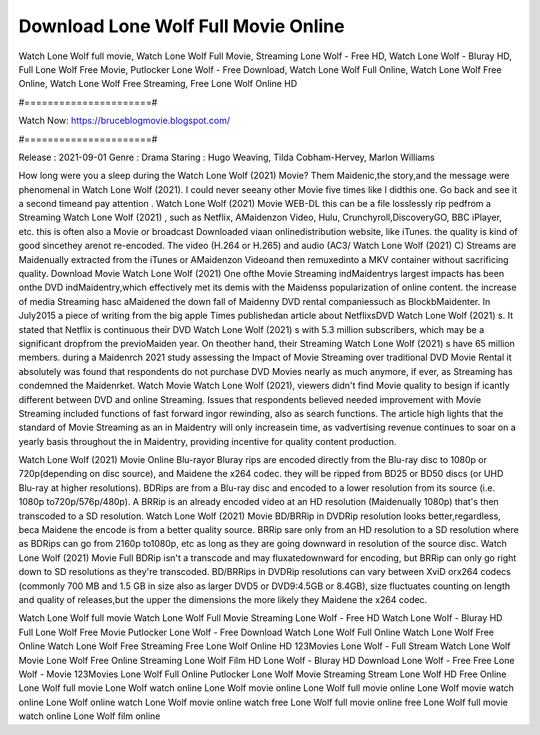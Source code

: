 Download Lone Wolf Full Movie Online
======================
Watch Lone Wolf full movie, Watch Lone Wolf Full Movie, Streaming Lone Wolf - Free HD, Watch Lone Wolf - Bluray HD, Full Lone Wolf Free Movie, Putlocker Lone Wolf - Free Download, Watch Lone Wolf Full Online, Watch Lone Wolf Free Online, Watch Lone Wolf Free Streaming, Free Lone Wolf Online HD

#======================#

Watch Now: https://bruceblogmovie.blogspot.com/

#======================#

Release : 2021-09-01
Genre : Drama
Staring : Hugo Weaving, Tilda Cobham-Hervey, Marlon Williams

How long were you a sleep during the Watch Lone Wolf (2021) Movie? Them Maidenic,the story,and the message were phenomenal in Watch Lone Wolf (2021). I could never seeany other Movie five times like I didthis one. Go back and see it a second timeand pay attention . Watch Lone Wolf (2021) Movie WEB-DL this can be a file losslessly rip pedfrom a Streaming Watch Lone Wolf (2021) , such as Netflix, AMaidenzon Video, Hulu, Crunchyroll,DiscoveryGO, BBC iPlayer, etc. this is often also a Movie or broadcast Downloaded viaan onlinedistribution website, like iTunes. the quality is kind of good sincethey arenot re-encoded. The video (H.264 or H.265) and audio (AC3/ Watch Lone Wolf (2021) C) Streams are Maidenually extracted from the iTunes or AMaidenzon Videoand then remuxedinto a MKV container without sacrificing quality. Download Movie Watch Lone Wolf (2021) One ofthe Movie Streaming indMaidentrys largest impacts has been onthe DVD indMaidentry,which effectively met its demis with the Maidenss popularization of online content. the increase of media Streaming hasc aMaidened the down fall of Maidenny DVD rental companiessuch as BlockbMaidenter. In July2015 a piece of writing from the big apple Times publishedan article about NetflixsDVD Watch Lone Wolf (2021) s. It stated that Netflix is continuous their DVD Watch Lone Wolf (2021) s with 5.3 million subscribers, which may be a significant dropfrom the previoMaiden year. On theother hand, their Streaming Watch Lone Wolf (2021) s have 65 million members. during a Maidenrch 2021 study assessing the Impact of Movie Streaming over traditional DVD Movie Rental it absolutely was found that respondents do not purchase DVD Movies nearly as much anymore, if ever, as Streaming has condemned the Maidenrket. Watch Movie Watch Lone Wolf (2021), viewers didn't find Movie quality to besign if icantly different between DVD and online Streaming. Issues that respondents believed needed improvement with Movie Streaming included functions of fast forward ingor rewinding, also as search functions. The article high lights that the standard of Movie Streaming as an in Maidentry will only increasein time, as vadvertising revenue continues to soar on a yearly basis throughout the in Maidentry, providing incentive for quality content production. 

Watch Lone Wolf (2021) Movie Online Blu-rayor Bluray rips are encoded directly from the Blu-ray disc to 1080p or 720p(depending on disc source), and Maidene the x264 codec. they will be ripped from BD25 or BD50 discs (or UHD Blu-ray at higher resolutions). BDRips are from a Blu-ray disc and encoded to a lower resolution from its source (i.e. 1080p to720p/576p/480p). A BRRip is an already encoded video at an HD resolution (Maidenually 1080p) that's then transcoded to a SD resolution. Watch Lone Wolf (2021) Movie BD/BRRip in DVDRip resolution looks better,regardless, beca Maidene the encode is from a better quality source. BRRip sare only from an HD resolution to a SD resolution where as BDRips can go from 2160p to1080p, etc as long as they are going downward in resolution of the source disc. Watch Lone Wolf (2021) Movie Full BDRip isn't a transcode and may fluxatedownward for encoding, but BRRip can only go right down to SD resolutions as they're transcoded. BD/BRRips in DVDRip resolutions can vary between XviD orx264 codecs (commonly 700 MB and 1.5 GB in size also as larger DVD5 or DVD9:4.5GB or 8.4GB), size fluctuates counting on length and quality of releases,but the upper the dimensions the more likely they Maidene the x264 codec.

Watch Lone Wolf full movie
Watch Lone Wolf Full Movie
Streaming Lone Wolf - Free HD
Watch Lone Wolf - Bluray HD
Full Lone Wolf Free Movie
Putlocker Lone Wolf - Free Download
Watch Lone Wolf Full Online
Watch Lone Wolf Free Online
Watch Lone Wolf Free Streaming
Free Lone Wolf Online HD
123Movies Lone Wolf - Full Stream
Watch Lone Wolf Movie
Lone Wolf Free Online
Streaming Lone Wolf Film HD
Lone Wolf - Bluray HD
Download Lone Wolf - Free
Free Lone Wolf - Movie
123Movies Lone Wolf Full Online
Putlocker Lone Wolf Movie Streaming
Stream Lone Wolf HD Free Online
Lone Wolf full movie
Lone Wolf watch online
Lone Wolf movie online
Lone Wolf full movie online
Lone Wolf movie watch online
Lone Wolf online watch
Lone Wolf movie online watch free
Lone Wolf full movie online free
Lone Wolf full movie watch online
Lone Wolf film online
